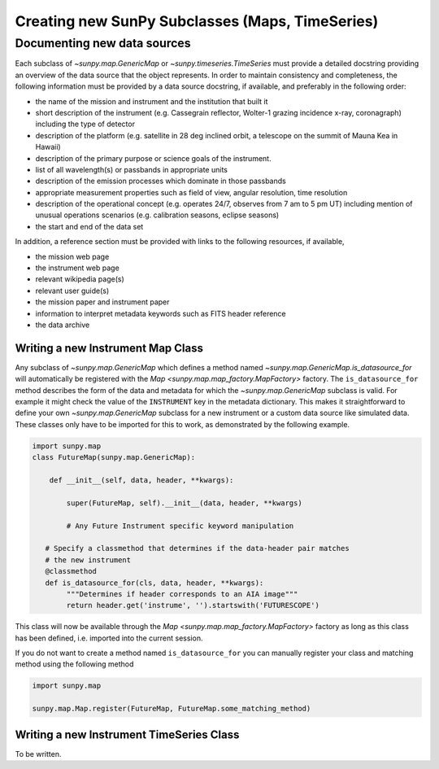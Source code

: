 .. _new_maps_ts_etc:

************************************************
Creating new SunPy Subclasses (Maps, TimeSeries)
************************************************

Documenting new data sources
----------------------------
Each subclass of `~sunpy.map.GenericMap` or `~sunpy.timeseries.TimeSeries` must provide a detailed docstring providing an overview of the data source that the object represents.
In order to maintain consistency and completeness, the following information must be provided by a data source docstring, if available, and preferably in the following order:

* the name of the mission and instrument and the institution that built it
* short description of the instrument (e.g. Cassegrain reflector, Wolter-1 grazing incidence x-ray, coronagraph) including the type of detector
* description of the platform (e.g. satellite in 28 deg inclined orbit, a telescope on the summit of Mauna Kea in Hawaii)
* description of the primary purpose or science goals of the instrument.
* list of all wavelength(s) or passbands in appropriate units
* description of the emission processes which dominate in those passbands
* appropriate measurement properties such as field of view, angular resolution, time resolution
* description of the operational concept (e.g. operates 24/7, observes from 7 am to 5 pm UT) including mention of unusual operations scenarios (e.g. calibration seasons, eclipse seasons)
* the start and end of the data set

In addition, a reference section must be provided with links to the following resources, if available,

* the mission web page
* the instrument web page
* relevant wikipedia page(s)
* relevant user guide(s)
* the mission paper and instrument paper
* information to interpret metadata keywords such as FITS header reference
* the data archive

Writing a new Instrument Map Class
==================================

Any subclass of `~sunpy.map.GenericMap` which defines a method named `~sunpy.map.GenericMap.is_datasource_for` will automatically be registered with the `Map <sunpy.map.map_factory.MapFactory>` factory.
The ``is_datasource_for`` method describes the form of the data and metadata for which the `~sunpy.map.GenericMap` subclass is valid.
For example it might check the value of the ``INSTRUMENT`` key in the metadata dictionary.
This makes it straightforward to define your own `~sunpy.map.GenericMap` subclass for a new instrument or a custom data source like simulated data.
These classes only have to be imported for this to work, as demonstrated by the following example.

.. code-block:: python

    import sunpy.map
    class FutureMap(sunpy.map.GenericMap):

        def __init__(self, data, header, **kwargs):

            super(FutureMap, self).__init__(data, header, **kwargs)

            # Any Future Instrument specific keyword manipulation

       # Specify a classmethod that determines if the data-header pair matches
       # the new instrument
       @classmethod
       def is_datasource_for(cls, data, header, **kwargs):
            """Determines if header corresponds to an AIA image"""
            return header.get('instrume', '').startswith('FUTURESCOPE')


This class will now be available through the `Map <sunpy.map.map_factory.MapFactory>` factory as long as this class has been defined, i.e. imported into the current session.

If you do not want to create a method named ``is_datasource_for`` you can manually register your class and matching method using the following method

.. code-block:: python

    import sunpy.map

    sunpy.map.Map.register(FutureMap, FutureMap.some_matching_method)

Writing a new Instrument TimeSeries Class
=========================================

To be written.
